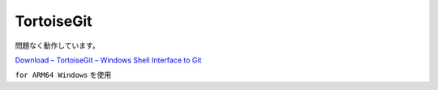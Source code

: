 TortoiseGit
=================================================

問題なく動作しています。

`Download – TortoiseGit – Windows Shell Interface to Git <https://tortoisegit.org/download/>`_

``for ARM64 Windows`` を使用
